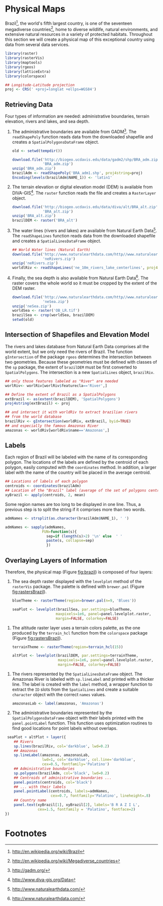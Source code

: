 #+PROPERTY: header-args :session *R* :tangle ../docs/R/physical.R :eval no-export
#+OPTIONS: ^:nil
#+BIND: org-latex-image-default-height "0.45\\textheight"

#+begin_src R :exports none :tangle no
  setwd('~/Dropbox/chapman/book/')
#+end_src

#+begin_src R :exports none  
  ##################################################################
  ## Initial configuration
  ##################################################################
  ## Clone or download the repository and set the working directory
  ## with setwd to the folder where the repository is located.
  
#+end_src

* Physical Maps
#+begin_src R :exports none
  ##################################################################
  ## Physical maps
  ##################################################################
#+end_src
Brazil[fn:1], the world's fifth largest country, is one of the
seventeen megadiverse countries[fn:2], home to diverse wildlife,
natural environments, and extensive natural resources in a variety of
protected habitats. Throughout this section we will create a physical
map of this exceptional country using data from several data services.


#+INDEX: Packages!raster@\texttt{raster}  
#+INDEX: Packages!rasterVis@\texttt{rasterVis}  
#+INDEX: Packages!sp@\texttt{sp}  
#+INDEX: Packages!maptools@\texttt{maptools}  
#+INDEX: Packages!rgeos@\texttt{rgeos}  
#+INDEX: Packages!colorspace@\texttt{colorspace}  
#+INDEX: CRS@\texttt{CRS}
#+END_LaTeX

#+begin_src R 
  library(raster)
  library(rasterVis)
  library(maptools)
  library(rgeos)
  library(latticeExtra)
  library(colorspace)
  
  ## Longitude-Latitude projection
  proj <- CRS(' +proj=longlat +ellps=WGS84')
#+end_src

** Retrieving Data
#+begin_src R :exports none
##################################################################
## Retrieving data from DIVA-GIS, GADM and Natural Earth Data
##################################################################
#+end_src
Four types of information are needed: administrative boundaries,
terrain elevation, rivers and lakes, and sea depth.


#+INDEX: download.file@\texttt{download.file}
#+INDEX: readShapePoly@\texttt{readShapePoly}
#+INDEX: readShapeLines@\texttt{readShapeLines}
#+INDEX: Encoding@\texttt{Encoding}
#+INDEX: raster@\texttt{raster}
#+INDEX: Data!GADM
#+INDEX: Data!DIVA-GIS
#+INDEX: Data!Natural Earth Data
#+END_LaTeX

  1. The administrative boundaries are available from GADM[fn:4]. The
     =readShapePoly= function reads data from the downloaded shapefile
     and creates a =SpatialPolygonsDataFrame= object.
     #+begin_src R :eval no-export
       old <- setwd(tempdir())
              
       download.file('http://biogeo.ucdavis.edu/data/gadm2/shp/BRA_adm.zip',
                     'BRA_adm.zip')
       unzip('BRA_adm.zip')
       brazilAdm <- readShapePoly('BRA_adm1.shp', proj4string=proj)
       Encoding(levels(brazilAdm$NAME_1)) <- 'latin1'
     #+end_src

  2. The terrain elevation or digital elevation model (DEM) is
     available from DIVA-GIS[fn:3]. The =raster= function reads the
     file and creates a =RasterLayer= object.
     #+begin_src R :eval no-export
       download.file('http://biogeo.ucdavis.edu/data/diva/alt/BRA_alt.zip',
                     'BRA_alt.zip')
       unzip('BRA_alt.zip')
       brazilDEM <- raster('BRA_alt')
     #+end_src
  3. The water lines (rivers and lakes) are available from Natural
     Earth Data[fn:5]. The =readShapeLines= function reads data from
     the downloaded shapefile and creates a =SpatialLinesDataFrame=
     object.
     #+begin_src R :eval no-export
       ## World Water lines (Natural Earth)
       download.file('http://www.naturalearthdata.com/http//www.naturalearthdata.com/download/10m/physical/ne_10m_rivers_lake_centerlines.zip',
                     'neRivers.zip')
       unzip('neRivers.zip')
       worldlRiv <- readShapeLines('ne_10m_rivers_lake_centerlines', proj4string = proj)
     #+end_src
  4. Finally, the sea depth is also available from Natural Earth
     Data[fn:5]. The raster covers the whole world so it must be
     cropped by the extent of the DEM raster.
     #+begin_src R :eval no-export
       download.file('http://www.naturalearthdata.com/http//www.naturalearthdata.com/download/10m/raster/OB_LR.zip',
                     'neSea.zip')
       unzip('neSea.zip')
       worldSea <- raster('OB_LR.tif')
       brazilSea <- crop(worldSea, brazilDEM)
       setwd(old)
     #+end_src

** Intersection of Shapefiles and Elevation Model
#+begin_src R :exports none
##################################################################
## Intersection of shapefiles and elevation model
##################################################################
#+end_src

The rivers and lakes database from Natural Earth Data comprises all
the world extent, but we only need the rivers of Brazil. The function
=gIntersection= of the package =rgeos= determines the intersection
between two geometries. Because these geometries must be defined with
classes of the =sp= package, the extent of =brazilDEM= must be first
converted to =SpatialPolygons=. The intersection is a new
=SpatialLines= object, =brazilRiv=.


#+INDEX: gIntersection@\texttt{gIntersection}
#+INDEX: extent@\texttt{extent}
#+END_LaTeX

#+begin_src R :eval no-export
  ## only those features labeled as "River" are needed
  worlRiv<- worlRiv[worlRiv$featurecla=='River',]
  
  ## Define the extent of Brazil as a SpatialPolygons
  extBrazil <- as(extent(brazilDEM), 'SpatialPolygons')
  proj4string(extBrazil) <- proj
  
  ## and intersect it with worldRiv to extract brazilian rivers
  ## from the world database
  brazilRiv <- gIntersection(worldRiv, extBrazil, byid=TRUE)
  ## and especially the famous Amazonas River
  amazonas <- worldRiv[worldRiv$name=='Amazonas',]
#+end_src

#+begin_src R :exports none :tangle no
  proj <- CRS(' +proj=longlat +ellps=WGS84')
  
  brazilAdm <- readShapePoly('~/Datos/BRA_adm/BRA_adm1.shp', proj4string=proj)
  Encoding(levels(brazilAdm$NAME_1)) <- 'latin1'
  
  brazilDEM <- raster('~/Datos/BRA_alt/BRA_alt')
  
  worldSea <- raster('~/Datos/NaturalEarth/OB_LR.tif')
  brazilSea <- crop(worldSea, brazilDEM)
  
  worldRiv <- readShapeLines('~/Datos/NaturalEarth/ne_10m_rivers_lake_centerlines', proj4string = proj)
  worldRiv<- worldRiv[worldRiv$featurecla=='River',]
  
  extBrazil <- as(extent(brazilDEM), 'SpatialPolygons')
  proj4string(extBrazil) <- proj
  
  brazilRiv <- gIntersection(worldRiv, extBrazil, byid=TRUE)

  amazonas <- worldRiv[worldRiv$name=='Amazonas',]
#+end_src

** Labels
#+begin_src R :exports none
##################################################################
## Labels
##################################################################
#+end_src

Each region of Brazil will be labeled with the name of its
corresponding polygon. The locations of the labels are defined by the
centroid of each polygon, easily computed with the =coordinates=
method. In addition, a larger label with the name of the country will be
placed in the average centroid.


#+INDEX: coordinates@\texttt{coordinates}
#+INDEX: apply@\texttt{apply}
#+END_LaTeX

#+begin_src R
  ## Locations of labels of each polygon
  centroids <- coordinates(brazilAdm)
  ## Location of the "Brazil" label (average of the set of polygons centroids)
  xyBrazil <- apply(centroids, 2, mean)
#+end_src

Some region names are too long to be displayed in one line. Thus, a
previous step is to split the string if it comprises more than two
words.


#+INDEX: sapply@\texttt{sapply}
#+INDEX: strsplit@\texttt{strsplit}
#+END_LaTeX

#+begin_src R 
  admNames <- strsplit(as.character(brazilAdm$NAME_1), ' ')
  
  admNames <- sapply(admNames,
                   FUN=function(s){
                     sep=if (length(s)>2) '\n' else  ' '
                     paste(s, collapse=sep)
                     })
#+end_src

** Overlaying Layers of Information
#+begin_src R :exports none
##################################################################
## Overlaying layers of information
##################################################################
#+end_src
Therefore, the physical map (Figure [[fig:brazil]]) is composed
of four layers: 

1. The sea depth raster displayed with the =levelplot= method of the
   =rasterVis= package. The palette is defined with =brewer.pal=
   (Figure [[fig:rastersBrazil]]).
   #+begin_src R
       blueTheme <- rasterTheme(region=brewer.pal(n=9, 'Blues'))
  
       seaPlot <- levelplot(brazilSea, par.settings=blueTheme,
                           maxpixels=1e6, panel=panel.levelplot.raster,
                           margin=FALSE, colorkey=FALSE)
   #+end_src

   
#+INDEX: rasterTheme@\texttt{rasterTheme}
#+INDEX: brewer.pal@\texttt{brewer.pal}
 

2. The altitude raster layer uses a terrain colors palette, as the one
  produced by the =terrain_hcl= function from the =colorspace= package
  \cite{Ihaka.Murrell.ea2011} (Figure [[fig:rastersBrazil]]).
  #+begin_src R
      terrainTheme <- rasterTheme(region=terrain_hcl(15))
  
      altPlot <- levelplot(brazilDEM, par.settings=terrainTheme,
                           maxpixels=1e6, panel=panel.levelplot.raster,
                           margin=FALSE, colorkey=FALSE)
  #+end_src

  
#+INDEX: rasterTheme@\texttt{rasterTheme}
#+INDEX: terrain_hcl@\texttt{terrain\_hcl}

  
3. The rivers represented by the =SpatialLinesDataFrame= object. The
   Amazonas River is labeled with =sp.lineLabel= and printed with a
   thicker line. The label is created with the =label= method, a
   wrapper function to extract the =ID= slots from the =SpatialLines=
   and create a suitable =character= object with the correct =names=
   values.

   #+begin_src R
       amazonasLab <- label(amazonas, 'Amazonas')
   #+end_src

4. The administrative boundaries represented by the
   =SpatialPolygonsDataFrame= object with their labels printed with
   the =panel.pointLabel= function. This function uses optimization
   routines to find good locations for point labels without overlaps.

  
#+INDEX: levelplot@\texttt{levelplot}
#+INDEX: sp.lines@\texttt{sp.lines}
#+INDEX: sp.lineLabel@\texttt{sp.lineLabel}
#+INDEX: sp.polygons@\texttt{sp.polygons}
#+INDEX: panel.text@\texttt{panel.text}
#+INDEX: layer@\texttt{layer}
#+INDEX: brewer.pal@\texttt{brewer.pal}


  #+begin_src R :results output graphics :exports both :file figs/brazil.png :width 2000 :height 2000 :res 300
       seaPlot + altPlot + layer({
          ## Rivers
          sp.lines(brazilRiv, col='darkblue', lwd=0.2)
          ## Amazonas
          sp.lineLabel(amazonas, amazonasLab, 
                       lwd=1, col='darkblue', col.line='darkblue',
                       cex=0.5, fontfamily='Palatino')
          ## Administrative boundaries
          sp.polygons(brazilAdm, col='black', lwd=0.2)
          ## Centroids of administrative boundaries ...
          panel.points(centroids, col='black')
          ## ... with their labels
          panel.pointLabel(centroids, labels=admNames,
                           cex=0.7, fontfamily='Palatino', lineheight=.8)
          ## Country name
          panel.text(xyBrazil[1], xyBrazil[2], labels='B R A Z I L',
                     cex=1.5, fontfamily = 'Palatino', fontface=2)
      })
   #+end_src

#+begin_src R :results output graphics :exports results :file figs/rastersBrazil.png :width 2000 :height 2000 :res 300
print(seaPlot, split=c(1, 1, 2, 1), more=TRUE)
print(altPlot, split=c(2, 1, 2, 1))
#+end_src

#+CAPTION: Sea depth and altitude rasters of Brazil.
#+NAME: fig:rastersBrazil
#+RESULTS[1bea0d3b24faea5c3fc75f37179238faf455f1ef]:
[[file:figs/rastersBrazil.png]]


#+CAPTION: Physical map of Brazil. Main administrative regions and the Amazonas River are labeled.
#+NAME: fig:brazil
#+RESULTS[4ec086929d1aacaa7e137ed997a8d07631e2f68f]:
[[file:figs/brazil.png]]

* Footnotes

[fn:1] http://en.wikipedia.org/wiki/Brazil

[fn:2] http://en.wikipedia.org/wiki/Megadiverse_countries

[fn:3] http://www.diva-gis.org/Data

[fn:4] http://gadm.org/

[fn:5] http://www.naturalearthdata.com/

  
